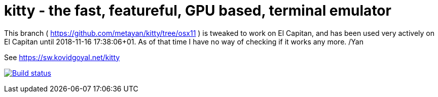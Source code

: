 = kitty - the fast, featureful, GPU based, terminal emulator

This branch ( https://github.com/metayan/kitty/tree/osx11 ) is tweaked to work on El Capitan, and has been used very actively on El Capitan until 2018-11-16 17:38:06+01.
As of that time I have no way of checking if it works any more.
/Yan

See https://sw.kovidgoyal.net/kitty

image:https://circleci.com/gh/kovidgoyal/kitty.svg?style=svg["Build status", link="https://circleci.com/gh/kovidgoyal/kitty"]

